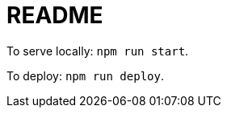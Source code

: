 = README

// https://haarsh.hashnode.dev/how-to-deploy-your-react-websites-on-github-pages

To serve locally: `npm run start`.

To deploy: `npm run deploy`.
